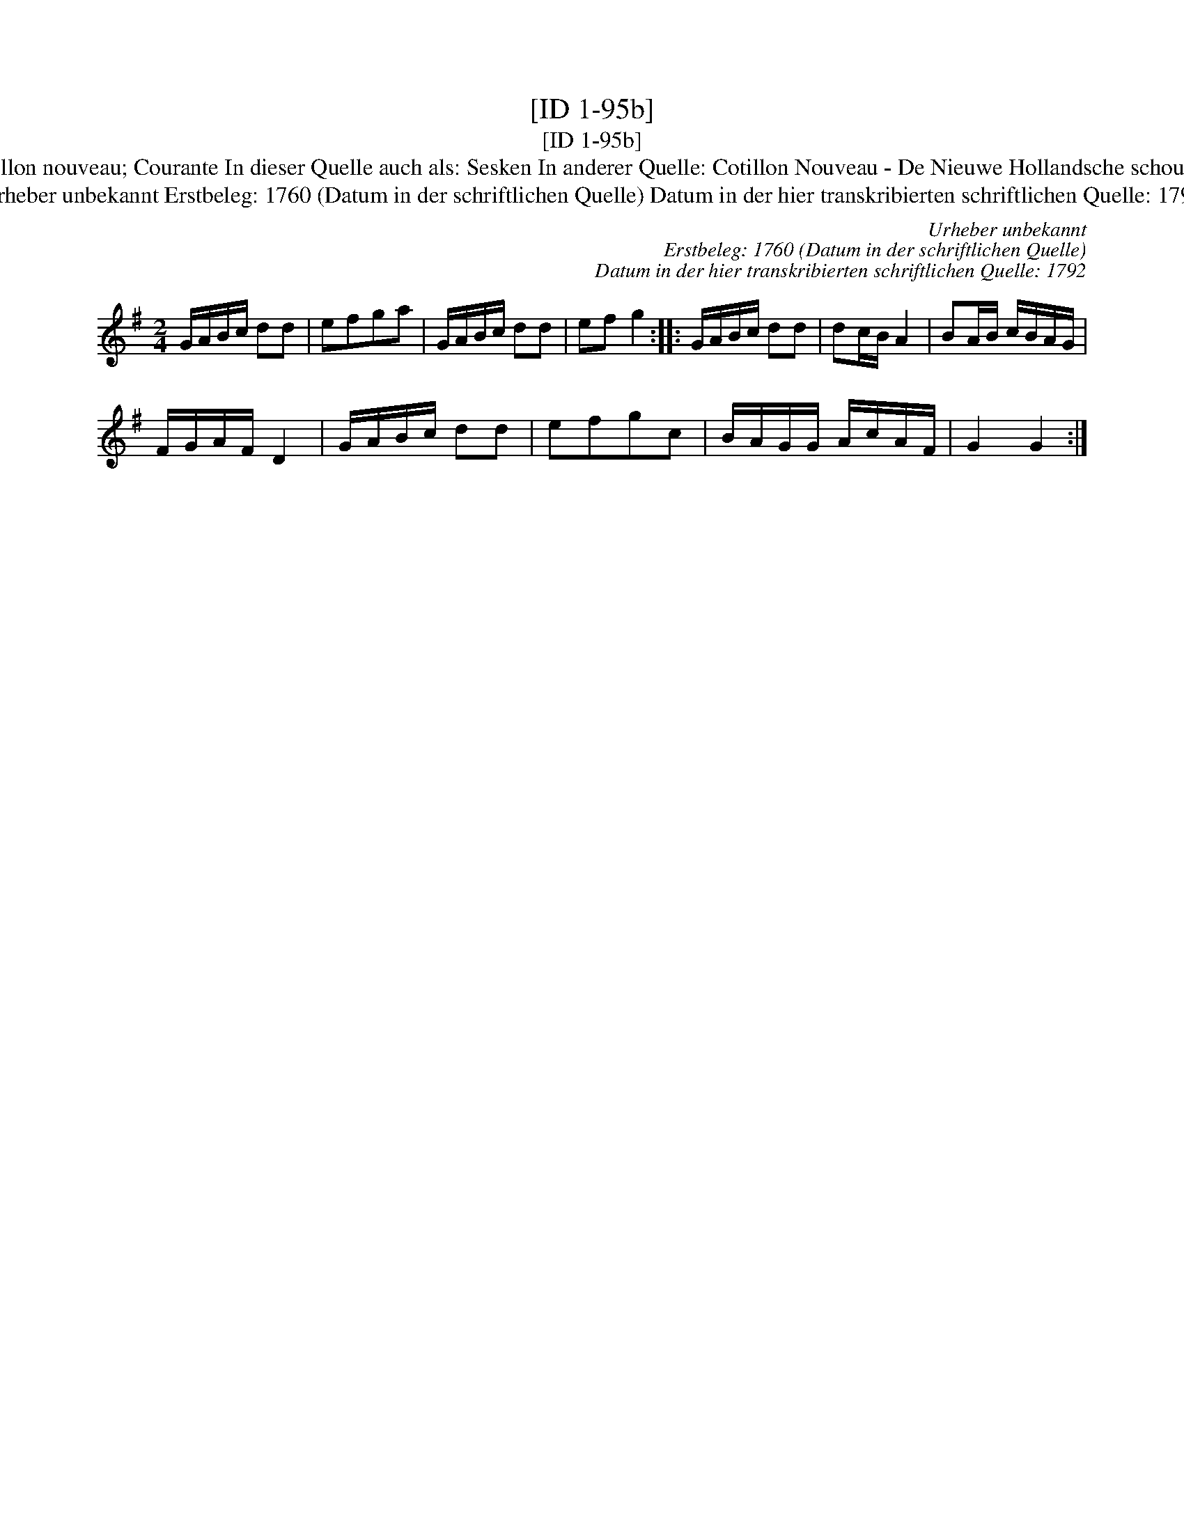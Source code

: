 X:1
T:[ID 1-95b]
T:[ID 1-95b]
T:Bezeichnung standardisiert: Cotillon nouveau; Courante In dieser Quelle auch als: Sesken In anderer Quelle: Cotillon Nouveau - De Nieuwe Hollandsche schouwburg 1760 (Anm. S. Wascher);
T:Urheber unbekannt Erstbeleg: 1760 (Datum in der schriftlichen Quelle) Datum in der hier transkribierten schriftlichen Quelle: 1792
C:Urheber unbekannt
C:Erstbeleg: 1760 (Datum in der schriftlichen Quelle)
C:Datum in der hier transkribierten schriftlichen Quelle: 1792
L:1/8
M:2/4
K:G
V:1 treble 
V:1
 G/A/B/c/ dd | efga | G/A/B/c/ dd | ef g2 :: G/A/B/c/ dd | dc/B/ A2 | BA/B/ c/B/A/G/ | %7
 F/G/A/F/ D2 | G/A/B/c/ dd | efgc | B/A/G/G/ A/c/A/F/ | G2 G2 :| %12

